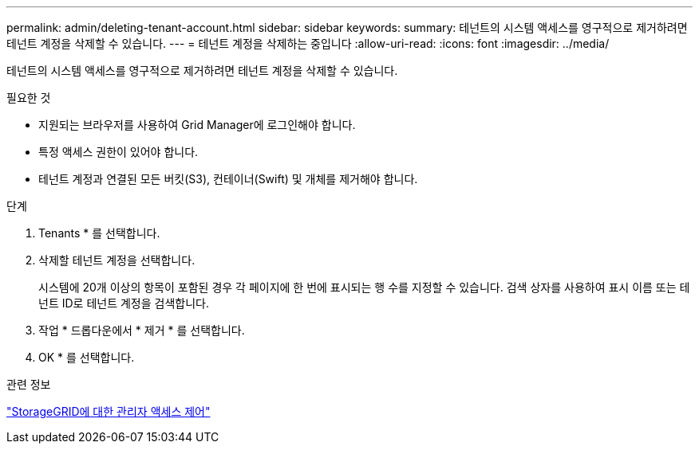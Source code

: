 ---
permalink: admin/deleting-tenant-account.html 
sidebar: sidebar 
keywords:  
summary: 테넌트의 시스템 액세스를 영구적으로 제거하려면 테넌트 계정을 삭제할 수 있습니다. 
---
= 테넌트 계정을 삭제하는 중입니다
:allow-uri-read: 
:icons: font
:imagesdir: ../media/


[role="lead"]
테넌트의 시스템 액세스를 영구적으로 제거하려면 테넌트 계정을 삭제할 수 있습니다.

.필요한 것
* 지원되는 브라우저를 사용하여 Grid Manager에 로그인해야 합니다.
* 특정 액세스 권한이 있어야 합니다.
* 테넌트 계정과 연결된 모든 버킷(S3), 컨테이너(Swift) 및 개체를 제거해야 합니다.


.단계
. Tenants * 를 선택합니다.
. 삭제할 테넌트 계정을 선택합니다.
+
시스템에 20개 이상의 항목이 포함된 경우 각 페이지에 한 번에 표시되는 행 수를 지정할 수 있습니다. 검색 상자를 사용하여 표시 이름 또는 테넌트 ID로 테넌트 계정을 검색합니다.

. 작업 * 드롭다운에서 * 제거 * 를 선택합니다.
. OK * 를 선택합니다.


.관련 정보
link:controlling-administrator-access-to-storagegrid.html["StorageGRID에 대한 관리자 액세스 제어"]
